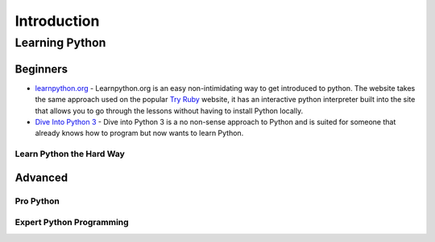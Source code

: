 Introduction
============


Learning Python
:::::::::::::::

Beginners
`````````

* `learnpython.org <http://www.learnpython.org/>`_ - Learnpython.org is an easy non-intimidating way to get introduced to python. The website takes the same approach used on the popular `Try Ruby <http://tryruby.org/>`_ website, it has an interactive python interpreter built into the site that allows you to go through the lessons without having to install Python locally.

* `Dive Into Python 3 <http://diveintopython3.ep.io/>`_ - Dive into Python 3 is a no non-sense approach to Python and is suited for someone that already knows how to program but now wants to learn Python.


Learn Python the Hard Way
-------------------------


Advanced
````````

Pro Python
----------

Expert Python Programming
-------------------------
